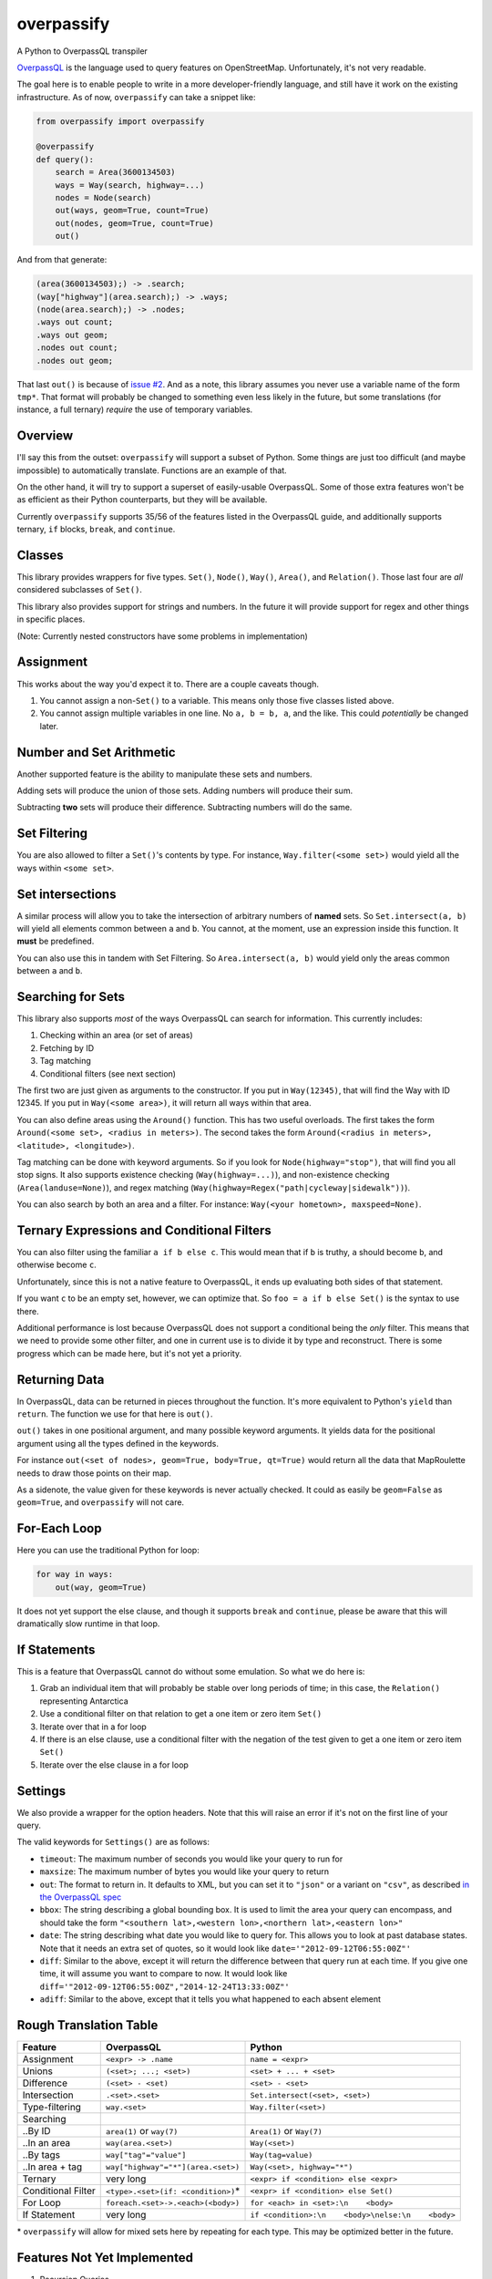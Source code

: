 overpassify
===========

A Python to OverpassQL transpiler

`OverpassQL <http://wiki.openstreetmap.org/wiki/Overpass_API/Overpass_QL>`__
is the language used to query features on OpenStreetMap. Unfortunately,
it's not very readable.

The goal here is to enable people to write in a more developer-friendly
language, and still have it work on the existing infrastructure. As of
now, ``overpassify`` can take a snippet like:

.. code:: python

    from overpassify import overpassify

    @overpassify
    def query():
        search = Area(3600134503)
        ways = Way(search, highway=...)
        nodes = Node(search)
        out(ways, geom=True, count=True)
        out(nodes, geom=True, count=True)
        out()

And from that generate:

.. code::

    (area(3600134503);) -> .search;
    (way["highway"](area.search);) -> .ways;
    (node(area.search);) -> .nodes;
    .ways out count;
    .ways out geom;
    .nodes out count;
    .nodes out geom;

That last ``out()`` is because of `issue
#2 <https://github.com/gappleto97/overpassify/issues/2>`__. And as a
note, this library assumes you never use a variable name of the form
``tmp*``. That format will probably be changed to something even less
likely in the future, but some translations (for instance, a full
ternary) *require* the use of temporary variables.

Overview
--------

I'll say this from the outset: ``overpassify`` will support a subset of
Python. Some things are just too difficult (and maybe impossible) to
automatically translate. Functions are an example of that.

On the other hand, it will try to support a superset of easily-usable
OverpassQL. Some of those extra features won't be as efficient as their
Python counterparts, but they will be available.

Currently ``overpassify`` supports 35/56 of the features listed in the
OverpassQL guide, and additionally supports ternary, ``if`` blocks,
``break``, and ``continue``.

Classes
-------

This library provides wrappers for five types. ``Set()``, ``Node()``,
``Way()``, ``Area()``, and ``Relation()``. Those last four are *all*
considered subclasses of ``Set()``.

This library also provides support for strings and numbers. In the
future it will provide support for regex and other things in specific
places.

(Note: Currently nested constructors have some problems in
implementation)

Assignment
----------

This works about the way you'd expect it to. There are a couple caveats
though.

#. You cannot assign a non-\ ``Set()`` to a variable. This means only
   those five classes listed above.
#. You cannot assign multiple variables in one line. No ``a, b = b, a``,
   and the like. This could *potentially* be changed later.

Number and Set Arithmetic
-------------------------

Another supported feature is the ability to manipulate these sets and
numbers.

Adding sets will produce the union of those sets. Adding numbers will
produce their sum.

Subtracting **two** sets will produce their difference. Subtracting
numbers will do the same.

Set Filtering
-------------

You are also allowed to filter a ``Set()``'s contents by type. For
instance, ``Way.filter(<some set>)`` would yield all the ways within
``<some set>``.

Set intersections
-----------------

A similar process will allow you to take the intersection of arbitrary
numbers of **named** sets. So ``Set.intersect(a, b)`` will yield all
elements common between ``a`` and ``b``. You cannot, at the moment, use
an expression inside this function. It **must** be predefined.

You can also use this in tandem with Set Filtering. So
``Area.intersect(a, b)`` would yield only the areas common between ``a``
and ``b``.

Searching for Sets
------------------

This library also supports *most* of the ways OverpassQL can search for
information. This currently includes:

#. Checking within an area (or set of areas)
#. Fetching by ID
#. Tag matching
#. Conditional filters (see next section)

The first two are just given as arguments to the constructor. If you put
in ``Way(12345)``, that will find the Way with ID 12345. If you put in
``Way(<some area>)``, it will return all ways within that area.

You can also define areas using the ``Around()`` function. This has two
useful overloads. The first takes the form
``Around(<some set>, <radius in meters>)``. The second takes the form
``Around(<radius in meters>, <latitude>, <longitude>)``.

Tag matching can be done with keyword arguments. So if you look for
``Node(highway="stop")``, that will find you all stop signs. It also
supports existence checking (``Way(highway=...)``), and non-existence
checking (``Area(landuse=None)``), and regex matching
(``Way(highway=Regex("path|cycleway|sidewalk"))``).

You can also search by both an area and a filter. For instance:
``Way(<your hometown>, maxspeed=None)``.

Ternary Expressions and Conditional Filters
-------------------------------------------

You can also filter using the familiar ``a if b else c``. This would
mean that if ``b`` is truthy, ``a`` should become ``b``, and otherwise
become ``c``.

Unfortunately, since this is not a native feature to OverpassQL, it ends
up evaluating both sides of that statement.

If you want ``c`` to be an empty set, however, we can optimize that. So
``foo = a if b else Set()`` is the syntax to use there.

Additional performance is lost because OverpassQL does not support a
conditional being the *only* filter. This means that we need to provide
some other filter, and one in current use is to divide it by type and
reconstruct. There is some progress which can be made here, but it's not
yet a priority.

Returning Data
--------------

In OverpassQL, data can be returned in pieces throughout the function.
It's more equivalent to Python's ``yield`` than ``return``. The function
we use for that here is ``out()``.

``out()`` takes in one positional argument, and many possible keyword
arguments. It yields data for the positional argument using all the
types defined in the keywords.

For instance ``out(<set of nodes>, geom=True, body=True, qt=True)``
would return all the data that MapRoulette needs to draw those points on
their map.

As a sidenote, the value given for these keywords is never actually
checked. It could as easily be ``geom=False`` as ``geom=True``, and
``overpassify`` will not care.

For-Each Loop
-------------

Here you can use the traditional Python for loop:

.. code:: python

    for way in ways:
        out(way, geom=True)

It does not yet support the else clause, and though it supports ``break`` and
``continue``, please be aware that this will dramatically slow runtime in that
loop.

If Statements
-------------

This is a feature that OverpassQL cannot do without some emulation. So
what we do here is:

#. Grab an individual item that will probably be stable over long
   periods of time; in this case, the ``Relation()`` representing
   Antarctica
#. Use a conditional filter on that relation to get a one item or zero
   item ``Set()``
#. Iterate over that in a for loop
#. If there is an else clause, use a conditional filter with the
   negation of the test given to get a one item or zero item ``Set()``
#. Iterate over the else clause in a for loop

Settings
--------

We also provide a wrapper for the option headers. Note that this will
raise an error if it's not on the first line of your query.

The valid keywords for ``Settings()`` are as follows:

-  ``timeout``: The maximum number of seconds you would like your query
   to run for
-  ``maxsize``: The maximum number of bytes you would like your query to
   return
-  ``out``: The format to return in. It defaults to XML, but you can set
   it to ``"json"`` or a variant on ``"csv"``, as described `in the
   OverpassQL
   spec <http://wiki.openstreetmap.org/wiki/Overpass_API/Overpass_QL#Output_Format_.28out.29>`__
-  ``bbox``: The string describing a global bounding box. It is used to
   limit the area your query can encompass, and should take the form
   ``"<southern lat>,<western lon>,<northern lat>,<eastern lon>"``
-  ``date``: The string describing what date you would like to query
   for. This allows you to look at past database states. Note that it
   needs an extra set of quotes, so it would look like
   ``date='"2012-09-12T06:55:00Z"'``
-  ``diff``: Similar to the above, except it will return the difference
   between that query run at each time. If you give one time, it will
   assume you want to compare to now. It would look like
   ``diff='"2012-09-12T06:55:00Z","2014-12-24T13:33:00Z"'``
-  ``adiff``: Similar to the above, except that it tells you what
   happened to each absent element

Rough Translation Table
-----------------------

+--------------------+---------------------------------------+----------------------------------------------------+
| Feature            | OverpassQL                            | Python                                             |
+====================+=======================================+====================================================+
| Assignment         | ``<expr> -> .name``                   | ``name = <expr>``                                  |
+--------------------+---------------------------------------+----------------------------------------------------+
| Unions             | ``(<set>; ...; <set>)``               | ``<set> + ... + <set>``                            |
+--------------------+---------------------------------------+----------------------------------------------------+
| Difference         | ``(<set> - <set)``                    | ``<set> - <set>``                                  |
+--------------------+---------------------------------------+----------------------------------------------------+
| Intersection       | ``.<set>.<set>``                      | ``Set.intersect(<set>, <set>)``                    |
+--------------------+---------------------------------------+----------------------------------------------------+
| Type-filtering     | ``way.<set>``                         | ``Way.filter(<set>)``                              |
+--------------------+---------------------------------------+----------------------------------------------------+
| Searching          |                                       |                                                    |
+--------------------+---------------------------------------+----------------------------------------------------+
| ..By ID            | ``area(1)`` or ``way(7)``             | ``Area(1)`` or ``Way(7)``                          |
+--------------------+---------------------------------------+----------------------------------------------------+
| ..In an area       | ``way(area.<set>)``                   | ``Way(<set>)``                                     |
+--------------------+---------------------------------------+----------------------------------------------------+
| ..By tags          | ``way["tag"="value"]``                | ``Way(tag=value)``                                 |
+--------------------+---------------------------------------+----------------------------------------------------+
| ..In area + tag    | ``way["highway"="*"](area.<set>)``    | ``Way(<set>, highway="*")``                        |
+--------------------+---------------------------------------+----------------------------------------------------+
| Ternary            | very long                             | ``<expr> if <condition> else <expr>``              |
+--------------------+---------------------------------------+----------------------------------------------------+
| Conditional Filter | ``<type>.<set>(if: <condition>)``\ \* | ``<expr> if <condition> else Set()``               |
+--------------------+---------------------------------------+----------------------------------------------------+
| For Loop           | ``foreach.<set>->.<each>(<body>)``    | ``for <each> in <set>:\n    <body>``               |
+--------------------+---------------------------------------+----------------------------------------------------+
| If Statement       | very long                             | ``if <condition>:\n    <body>\nelse:\n    <body>`` |
+--------------------+---------------------------------------+----------------------------------------------------+

\* ``overpassify`` will allow for mixed sets here by repeating for each
type. This may be optimized better in the future.

Features Not Yet Implemented
----------------------------

#. Recursion Queries

   #. Recurse Up
   #. Recurse Up Relations
   #. Recurse Down
   #. Recurse Down Relations

#. Filters

   #. is\_in Queries
   #. Key Regex
   #. Recursion Functions
   #. Filter By Bounding Box
   #. Filter By Polygon
   #. Filter By "newer"
   #. Filter By Date Of Change
   #. Filter By User
   #. Filter By Area Pivot

#. ID Evaluators

   #. id() And type()
   #. is\_tag() And Tag Fetching
   #. Property Count Functions

#. Aggregators

   #. Union and Set
   #. Min and Max
   #. Sum
   #. Statistical Counts

#. Number Normalizer
#. Date Normalizer


